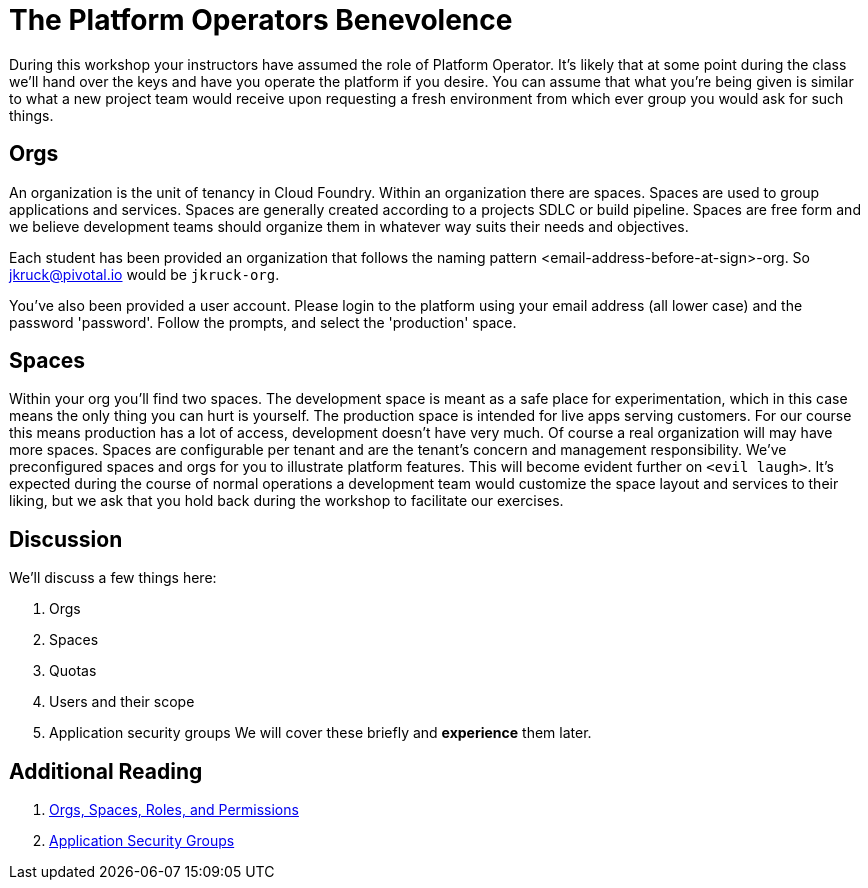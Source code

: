 = The Platform Operators Benevolence

During this workshop your instructors have assumed the role of Platform Operator. It's likely that at some point during the class we'll hand over the keys and have you operate the platform if you desire. You can assume that what you're being given is similar to what a new project team would receive upon requesting a fresh environment from which ever group you would ask for such things.

== Orgs
An organization is the unit of tenancy in Cloud Foundry. Within an organization there are spaces. Spaces are used to group applications and services. Spaces are generally created according to a projects SDLC or build pipeline. Spaces are free form and we believe development teams should organize them in whatever way suits their needs and objectives.

Each student has been provided an organization that follows the naming pattern <email-address-before-at-sign>-org. So jkruck@pivotal.io would be `jkruck-org`. 

You've also been provided a user account. Please login to the platform using your email address (all lower case) and the password 'password'. Follow the prompts, and select the 'production' space. 

== Spaces
Within your org you'll find two spaces. The development space is meant as a safe place for experimentation, which in this case means the only thing you can hurt is yourself. The production space is intended for live apps serving customers. For our course this means production has a lot of access, development doesn't have very much. Of course a real organization will may have more spaces. Spaces  are configurable per tenant and are the tenant's concern and management responsibility. We've preconfigured spaces and orgs for you to illustrate platform features. This will become evident further on `<evil laugh>`. It's expected during the course of normal operations a development team would customize the space layout and services to their liking, but we ask that you hold back during the workshop to facilitate our exercises.

== Discussion
We'll discuss a few things here:

. Orgs

. Spaces

. Quotas

. Users and their scope

. Application security groups
We will cover these briefly and *experience* them later.

== Additional Reading

. link:http://docs.pivotal.io/pivotalcf/concepts/roles.html[Orgs, Spaces, Roles, and Permissions]

. link:http://docs.pivotal.io/pivotalcf/adminguide/app-sec-groups.html[Application Security Groups]
